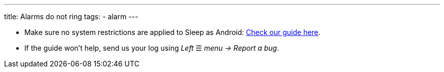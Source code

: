 ---
title: Alarms do not ring
tags:
  - alarm
---

- Make sure no system restrictions are applied to Sleep as Android: https://dontkillmyapp.com?app=Sleep[Check our guide here].

- If the guide won't help, send us your log using _Left_ ☰ _menu -> Report a bug_.

